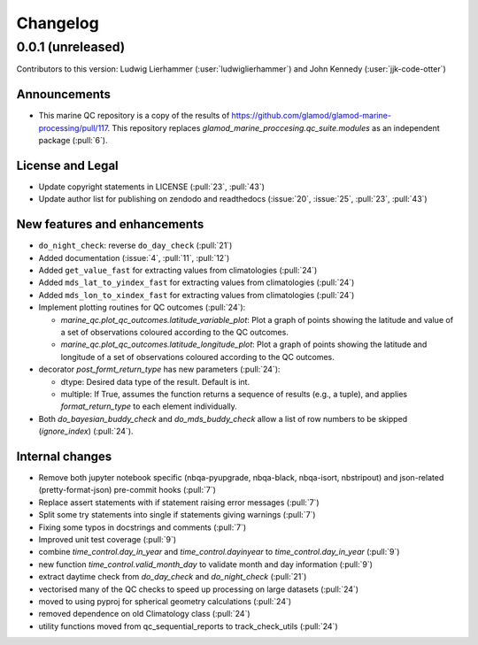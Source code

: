 
=========
Changelog
=========

0.0.1 (unreleased)
------------------
Contributors to this version: Ludwig Lierhammer (:user:`ludwiglierhammer`) and John Kennedy (:user:`jjk-code-otter`)

Announcements
^^^^^^^^^^^^^
* This marine QC repository is a copy of the results of https://github.com/glamod/glamod-marine-processing/pull/117. This repository replaces `glamod_marine_proccesing.qc_suite.modules` as an independent package (:pull:`6`).

License and Legal
^^^^^^^^^^^^^^^^^
* Update copyright statements in LICENSE (:pull:`23`, :pull:`43`)
* Update author list for publishing on zendodo and readthedocs (:issue:`20`, :issue:`25`, :pull:`23`, :pull:`43`)

New features and enhancements
^^^^^^^^^^^^^^^^^^^^^^^^^^^^^
* ``do_night_check``: reverse ``do_day_check`` (:pull:`21`)
* Added documentation (:issue:`4`, :pull:`11`, :pull:`12`)
* Added ``get_value_fast`` for extracting values from climatologies (:pull:`24`)
* Added ``mds_lat_to_yindex_fast`` for extracting values from climatologies (:pull:`24`)
* Added ``mds_lon_to_xindex_fast`` for extracting values from climatologies (:pull:`24`)
* Implement plotting routines for QC outcomes (:pull:`24`):

  * `marine_qc.plot_qc_outcomes.latitude_variable_plot`: Plot a graph of points showing the latitude and value of a set of observations coloured according to the QC outcomes.
  * `marine_qc.plot_qc_outcomes.latitude_longitude_plot`: Plot a graph of points showing the latitude and longitude of a set of observations coloured according to the QC outcomes.

* decorator `post_formt_return_type` has new parameters (:pull:`24`):

  * dtype: Desired data type of the result. Default is int.
  * multiple: If True, assumes the function returns a sequence of results (e.g., a tuple), and applies `format_return_type` to each element individually.

* Both `do_bayesian_buddy_check` and `do_mds_buddy_check` allow a list of row numbers to be skipped (`ignore_index`) (:pull:`24`).

Internal changes
^^^^^^^^^^^^^^^^
* Remove both jupyter notebook specific (nbqa-pyupgrade, nbqa-black, nbqa-isort, nbstripout) and json-related (pretty-format-json) pre-commit hooks (:pull:`7`)
* Replace assert statements with if statement raising error messages (:pull:`7`)
* Split some try statements into single if statements giving warnings (:pull:`7`)
* Fixing some typos in docstrings and comments (:pull:`7`)
* Improved unit test coverage (:pull:`9`)
* combine `time_control.day_in_year` and `time_control.dayinyear` to `time_control.day_in_year` (:pull:`9`)
* new function `time_control.valid_month_day` to validate month and day information (:pull:`9`)
* extract daytime check from `do_day_check` and `do_night_check` (:pull:`21`)
* vectorised many of the QC checks to speed up processing on large datasets (:pull:`24`)
* moved to using pyproj for spherical geometry calculations (:pull:`24`)
* removed dependence on old Climatology class (:pull:`24`)
* utility functions moved from qc_sequential_reports to track_check_utils (:pull:`24`)
